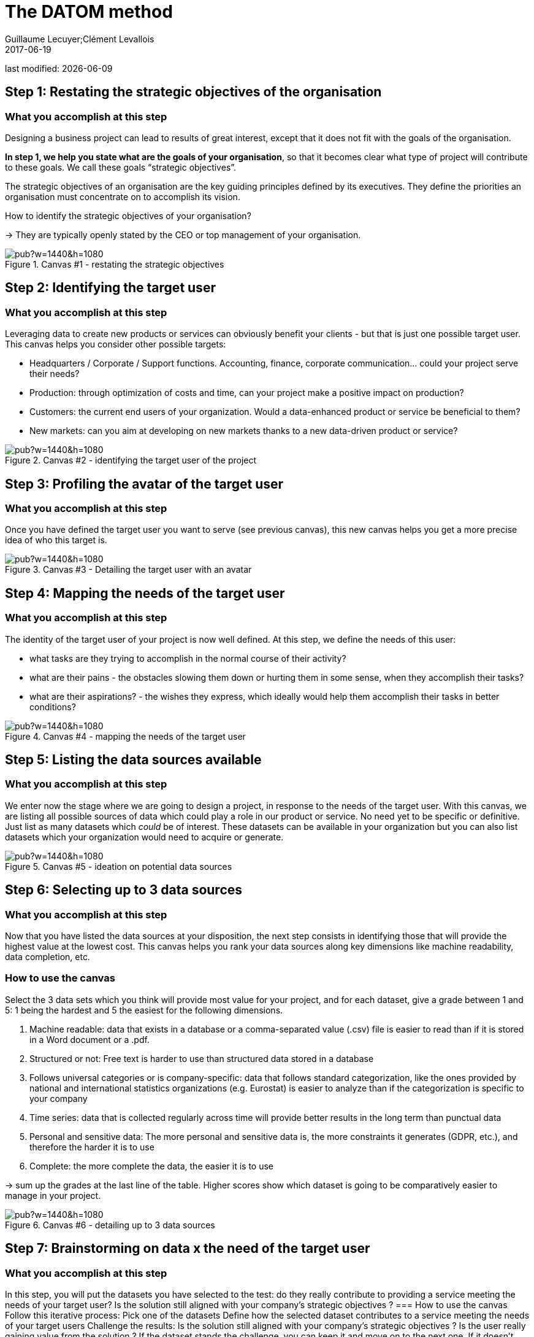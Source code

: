 = The DATOM method
Guillaume Lecuyer;Clément Levallois
2017-06-19

last modified: {docdate}

:icons!:
:iconsfont:   font-awesome
:revnumber: 1.0
:example-caption!:
ifndef::imagesdir[:imagesdir: ../images]
ifndef::sourcedir[:sourcedir: ../../../main/java]


== Step 1: Restating the strategic objectives of the organisation
=== What you accomplish at this step

Designing a business project can lead to results of great interest, except that it does not fit with the goals of the organisation.

*In step 1, we help you state what are the goals of your organisation*, so that it becomes clear what type of project will contribute to these goals. We call these goals “strategic objectives”.

The strategic objectives of an organisation are the key guiding principles defined by its executives. They define the priorities an organisation must concentrate on to accomplish its vision.

How to identify the strategic objectives of your organisation?

-> They are typically openly stated by the CEO or top management of your organisation.

<<<<
image::https://docs.google.com/drawings/d/e/2PACX-1vRvEWrLdGxNGXBXitPRmEElSQKb30zCxF0hQWvWadtdKk5e9CaYJkWLpO94kHWAKpxuGZqnZYQV8A2Q/pub?w=1440&h=1080[align="center",title="Canvas #1 - restating the strategic objectives",orientation="landscape",book=”keep”]

<<<<

== Step 2: Identifying the target user
=== What you accomplish at this step

Leveraging data to create new products or services can obviously benefit your clients - but that is just one possible target user. This canvas helps you consider other possible targets:

- Headquarters / Corporate / Support functions. Accounting, finance, corporate communication... could your project serve their needs?
- Production: through optimization of costs and time, can your project make a positive impact on production?
- Customers: the current end users of your organization. Would a data-enhanced product or service be beneficial to them?
- New markets: can you aim at developing on new markets thanks to a new data-driven product or service?

<<<<

image::https://docs.google.com/drawings/d/e/2PACX-1vSirncWq1--mxtFHtDZG9Yog5iOyNR77X1DtN87BhrjTFoVnTGR8lKIP2PTv8xSeap95ewL0UyHCOen/pub?w=1440&h=1080[align="center",title="Canvas #2 - identifying the target user of the project",orientation="landscape",book=”keep”]

<<<<

== Step 3: Profiling the avatar of the target user
=== What you accomplish at this step
Once you have defined the target user you want to serve (see previous canvas), this new canvas helps you get a more precise idea of who this target is.

<<<<

image::https://docs.google.com/drawings/d/e/2PACX-1vSXTUGdreG-g_IJFlV8lLoccfliFRG9hrf01Vfer2iDqGwr3-kYoa9hYmRFN2T5zMssCzUAoevhPkcn/pub?w=1440&h=1080[align="center",title="Canvas #3 - Detailing the target user with an avatar",orientation="landscape",book=”keep”]

<<<<

== Step 4: Mapping the needs of the target user
=== What you accomplish at this step
The identity of the target user of your project is now well defined. At this step, we define the needs of this user:

- what tasks are they trying to accomplish in the normal course of their activity?
- what are their pains - the obstacles slowing them down or hurting them in some sense, when they accomplish their tasks?
- what are their aspirations? - the wishes they express, which ideally would help them accomplish their tasks in better conditions?

<<<<
image::https://docs.google.com/drawings/d/e/2PACX-1vRa5sTBz-nqRlGphMBqXIiNbGVYFRPrJoYk2qTFbKFaPYV1jK-1w_tTyibA9mFx2M75_w9CnvaUkyyj/pub?w=1440&h=1080[align="center",title="Canvas #4 - mapping the needs of the target user",orientation="landscape",book=”keep”]

<<<<

== Step 5: Listing the data sources available
=== What you accomplish at this step
We enter now the stage where we are going to design a project, in response to the needs of the target user. With this canvas, we are listing all possible sources of data which could play a role in our product or service. No need yet to be specific or definitive. Just list as many datasets which _could_ be of interest. These datasets can be available in your organization but you can also list datasets which your organization would need to acquire or generate.

<<<<

image::https://docs.google.com/drawings/d/e/2PACX-1vRYDxTMZJpmCooKemnsY0lpYEyVyI_Pzu4zuxxQzw3yL7-a-IBzYIT2XjAHShRXd0jRsZSqV3BedUT0/pub?w=1440&h=1080[align="center",title="Canvas #5 - ideation on potential data sources",orientation="landscape",book=”keep”]

<<<<

== Step 6: Selecting up to 3 data sources
=== What you accomplish at this step
Now that you have listed the data sources at your disposition, the next step consists in identifying those that will provide the highest value at the lowest cost. This canvas helps you rank your data sources along key dimensions like machine readability, data completion, etc.

=== How to use the canvas

Select the 3 data sets which you think will provide most value for your project, and for each dataset, give a grade between 1 and 5: 1 being the hardest and 5 the easiest for the following dimensions.

1. Machine readable: data that exists in a database or a comma-separated value (.csv) file is easier to read than if it is stored in a Word document or a .pdf.
2. Structured or not: Free text is harder to use than structured data stored in a database
3. Follows universal categories or is company-specific: data that follows standard categorization, like the ones provided by national and international statistics organizations (e.g. Eurostat) is easier to analyze than if the categorization is specific to your company
4. Time series: data that is collected regularly across time will provide better results in the long term than punctual data
5. Personal and sensitive data: The more personal and sensitive data is, the more constraints it generates (GDPR, etc.), and therefore the harder it is to use
6. Complete: the more complete the data, the easier it is to use

-> sum up the grades at the last line of the table. Higher scores show which dataset is going to be comparatively easier to manage in your project.

<<<<

image::https://docs.google.com/drawings/d/e/2PACX-1vRnerU1y55hKGRFJ6eV8f5q_gh75NyAC_FwXLow15pwzQhhcSYn_fOVva8_PCI3qHvnUabgdzrSkgXU/pub?w=1440&h=1080[align="center",title="Canvas #6 - detailing up to 3 data sources",orientation="landscape",book=”keep”]

<<<<


== Step 7: Brainstorming on data x the need of the target user

=== What you accomplish at this step
In this step, you will put the datasets you have selected to the test: do they really contribute to providing a service meeting the needs of your target user? Is the solution still aligned with your company’s strategic objectives ?
=== How to use the canvas
Follow this iterative process:
Pick one of the datasets
Define how the selected dataset contributes to a service meeting the needs of your target users
Challenge the results:
Is the solution still aligned with your company’s strategic objectives ?
Is the user really gaining value from the solution ?
If the dataset stands the challenge, you can keep it and move on to the next one. If it doesn’t, discard it and replace it.

<<<<

image::https://docs.google.com/drawings/d/e/2PACX-1vTpVTkSNE9GBsC2bYLZtrtc1wJwjw3gg19LldSJam_nnAc6aBostJzPL58CS7wI_h9OmSNzNilDHANi/pub?w=1440&h=1080[align="center",title="Canvas #7 - brainstorming on data x target user needs",orientation="landscape",book=”keep”]

<<<<

== Step 8: Formalizing the value proposition
=== What you accomplish at this step
In this step, you will summarize the value proposition of the solution you have identified, based on the datasets you have selected. The objective is to list the key features of the solution, as well as describe how it helps solve the target user’s problems and how it creates value for the target user.

=== How to use the canvas
The canvas is split in five areas:

- todo
- todo
- todo
- todo
- todo

<<<<

image::https://docs.google.com/drawings/d/e/2PACX-1vQ9fjoNfV4B2-9vTEA-YCr6fLnsmamOz53_7Dg3pi7cO4EJRY3Mbde-S9GrbzIPsDxKc3oL_fsYqggJ/pub?w=1440&h=1080[align="center",title="Canvas #8 - formalizing the value proposition",orientation="landscape",book=”keep”]

<<<<

== Step 9: Graphical synthesis
=== What you accomplish at this step
This canvas helps you synthesize in a graphical manner the strengths and weaknesses of your project.

=== How to use the canvas
Most of the dimensions on the graph are already familiar. Some need an explanation:

- organization readiness: is your organization well equipped to conduct the project you just designed? In other words, is your project perfect... but can your organization do it, given its ressources, organization culture, etc?
- network and learning effects: some products or services bring some great additional benefits. Network effects mean that once your product has many users, it becomes harder for your competitors to launch a rival. Think Facebook: it would be hard today to launch a competitor, just because network effects favor Facebook so much. Learning effects refer to the products or services which improve in performance, the more they are used. Think Google Translate: the more people use it and give feedback on translations, the better the performance.




<<<<
image::https://docs.google.com/drawings/d/e/2PACX-1vQgUxKVRVO_fcZofM5O07bAyH2skaIe6HKhfbokUC2c_qjolpJiVxtMMmGRBLaVlLQpyoGXxP6DgnxB/pub?w=1440&h=1080[align="center",title="Canvas #9: - synthesis - in a visual format",orientation="landscape",book=”keep”]

<<<<

== Step 10: Memo synthesis
=== What you accomplish at this step
This canvas helps you synthesize your project as a short memo sheet.

<<<<

image::https://docs.google.com/drawings/d/e/2PACX-1vR_hTQJcc1rilsBomf66KhpcXtieVTc0QAWS8rtUTCh2QY9PrlB5Z81UNUTO3S2OOSjqGHOMCZohFq6/pub?w=1191&h=1684[align="center",title="Canvas #10 - synthesis - as a written memo",book=”keep”]

<<<
